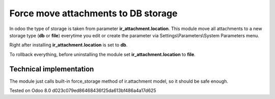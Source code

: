 Force move attachments to DB storage
====================================

In odoo the type of storage is taken from parameter
**ir_attachment.location**. This module move all attachments to a new
storage type (**db** or **file**) everytime you edit or create the parameter via Settings\\Parameters\\System Parameters menu.

Right after installing **ir_attachment.location** is set to **db**.

To rollback everything, before uninstalling the module set  **ir_attachment.location** to **file**.

Technical implementation
------------------------

The module just calls built-in force_storage method of ir.attachment model, so it should be safe enough.

Tested on Odoo 8.0 d023c079ed86468436f25da613bf486a4a17d625
